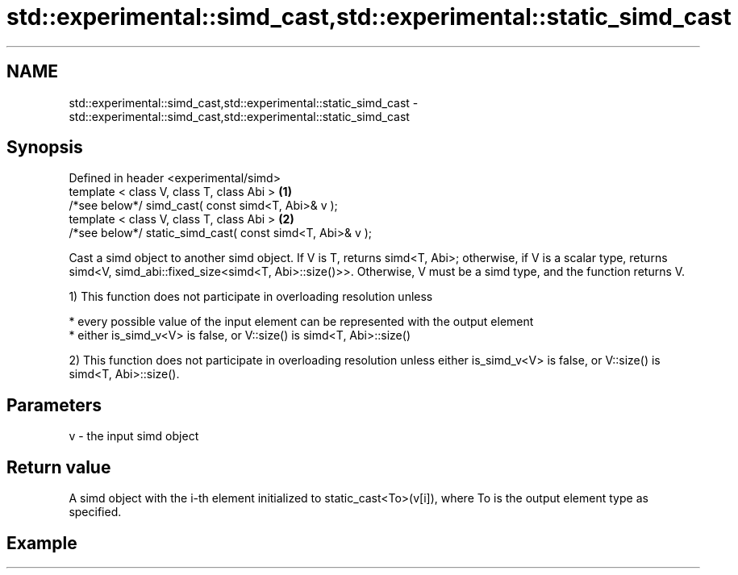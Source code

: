.TH std::experimental::simd_cast,std::experimental::static_simd_cast 3 "2020.03.24" "http://cppreference.com" "C++ Standard Libary"
.SH NAME
std::experimental::simd_cast,std::experimental::static_simd_cast \- std::experimental::simd_cast,std::experimental::static_simd_cast

.SH Synopsis
   Defined in header <experimental/simd>
   template < class V, class T, class Abi >                 \fB(1)\fP
   /*see below*/ simd_cast( const simd<T, Abi>& v );
   template < class V, class T, class Abi >                 \fB(2)\fP
   /*see below*/ static_simd_cast( const simd<T, Abi>& v );

   Cast a simd object to another simd object. If V is T, returns simd<T, Abi>; otherwise, if V is a scalar type, returns simd<V, simd_abi::fixed_size<simd<T, Abi>::size()>>. Otherwise, V must be a simd type, and the function returns V.

   1) This function does not participate in overloading resolution unless

     * every possible value of the input element can be represented with the output element
     * either is_simd_v<V> is false, or V::size() is simd<T, Abi>::size()

   2) This function does not participate in overloading resolution unless either is_simd_v<V> is false, or V::size() is simd<T, Abi>::size().

.SH Parameters

   v - the input simd object

.SH Return value

   A simd object with the i-th element initialized to static_cast<To>(v[i]), where To is the output element type as specified.

.SH Example
